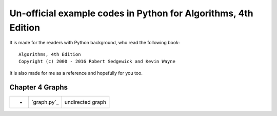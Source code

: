 Un-official example codes in Python for Algorithms, 4th Edition
================================================================================

.. image:: https://api.travis-ci.org/chfw/alg4_robert_kevin_in_py.svg?branch=master
   :target: http://travis-ci.org/chfw/alg4_robert_kevin_in_py


It is made for the readers with Python background, who read the following
book::

    Algorithms, 4th Edition
    Copyright (c) 2000 - 2016 Robert Sedgewick and Kevin Wayne

It is also made for me as a reference and hopefully for you too.

Chapter 4 Graphs
--------------------------------------------------------------------------------

===== =============  ========================
-     `graph.py`_    undirected graph
===== =============  ========================

.. graph.py: example_code_in_python/graph.py
